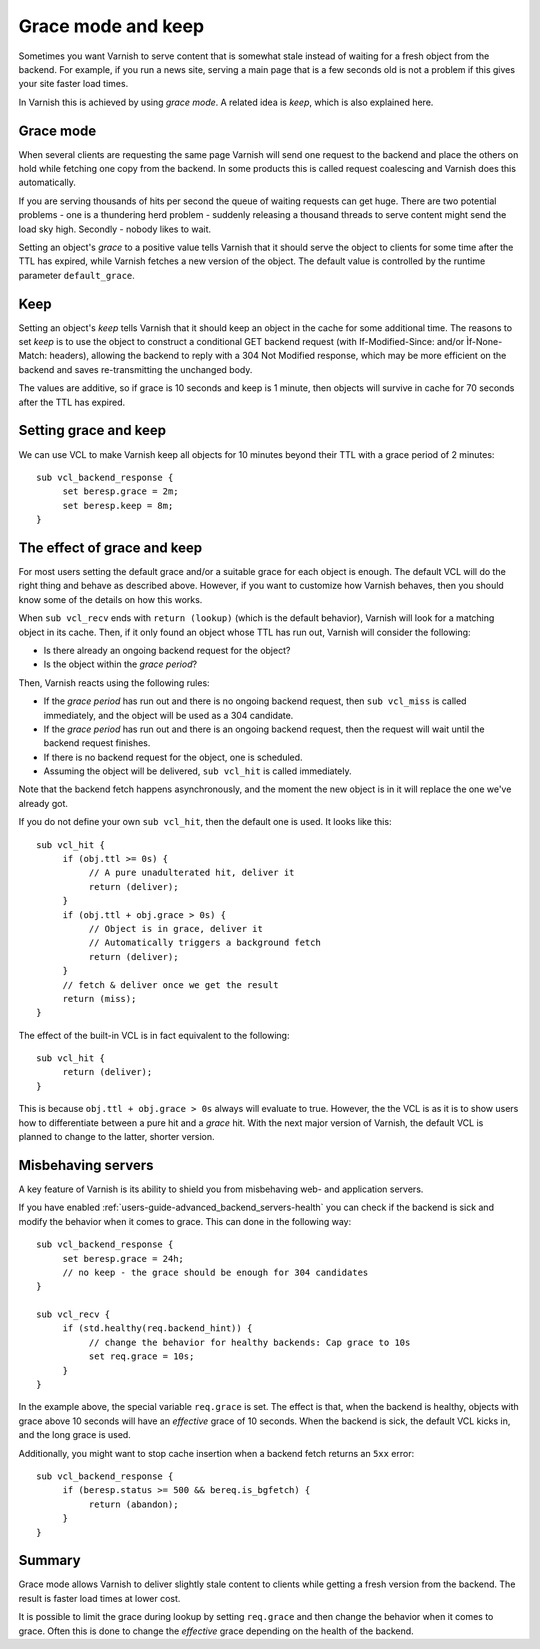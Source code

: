 .. _users-guide-handling_misbehaving_servers:

Grace mode and keep
-------------------

Sometimes you want Varnish to serve content that is somewhat stale
instead of waiting for a fresh object from the backend. For example,
if you run a news site, serving a main page that is a few seconds old
is not a problem if this gives your site faster load times.

In Varnish this is achieved by using `grace mode`. A related idea
is `keep`, which is also explained here.

Grace mode
~~~~~~~~~~

When several clients are requesting the same page Varnish will send
one request to the backend and place the others on hold while fetching
one copy from the backend. In some products this is called request
coalescing and Varnish does this automatically.

If you are serving thousands of hits per second the queue of waiting
requests can get huge. There are two potential problems - one is a
thundering herd problem - suddenly releasing a thousand threads to
serve content might send the load sky high. Secondly - nobody likes to
wait.

Setting an object's `grace` to a positive value tells Varnish that it
should serve the object to clients for some time after the TTL has
expired, while Varnish fetches a new version of the object. The default
value is controlled by the runtime parameter ``default_grace``.

Keep
~~~~

Setting an object's `keep` tells Varnish that it should keep an object
in the cache for some additional time. The reasons to set `keep` is to
use the object to construct a conditional GET backend request (with
If-Modified-Since: and/or Ìf-None-Match: headers), allowing the
backend to reply with a 304 Not Modified response, which may be more
efficient on the backend and saves re-transmitting the unchanged body.

The values are additive, so if grace is 10 seconds and keep is 1 minute,
then objects will survive in cache for 70 seconds after the TTL has
expired.

Setting grace and keep
~~~~~~~~~~~~~~~~~~~~~~

We can use VCL to make Varnish keep all objects for 10 minutes beyond
their TTL with a grace period of 2 minutes::

  sub vcl_backend_response {
       set beresp.grace = 2m;
       set beresp.keep = 8m;
  }

The effect of grace and keep
~~~~~~~~~~~~~~~~~~~~~~~~~~~~

For most users setting the default grace and/or a suitable grace for
each object is enough. The default VCL will do the right thing and
behave as described above. However, if you want to customize how
Varnish behaves, then you should know some of the details on how this
works.

When ``sub vcl_recv`` ends with ``return (lookup)`` (which is the
default behavior), Varnish will look for a matching object in its
cache. Then, if it only found an object whose TTL has run out, Varnish
will consider the following:

* Is there already an ongoing backend request for the object?
* Is the object within the `grace period`?

Then, Varnish reacts using the following rules:

* If the `grace period` has run out and there is no ongoing backend
  request, then ``sub vcl_miss`` is called immediately, and the object
  will be used as a 304 candidate.
* If the `grace period` has run out and there is an ongoing backend
  request, then the request will wait until the backend request
  finishes.
* If there is no backend request for the object, one is scheduled.
* Assuming the object will be delivered, ``sub vcl_hit`` is called
  immediately.

Note that the backend fetch happens asynchronously, and the moment the
new object is in it will replace the one we've already got.

If you do not define your own ``sub vcl_hit``, then the default one is
used. It looks like this::

  sub vcl_hit {
       if (obj.ttl >= 0s) {
            // A pure unadulterated hit, deliver it
            return (deliver);
       }
       if (obj.ttl + obj.grace > 0s) {
            // Object is in grace, deliver it
            // Automatically triggers a background fetch
            return (deliver);
       }
       // fetch & deliver once we get the result
       return (miss);
  }

The effect of the built-in VCL is in fact equivalent to the following::

  sub vcl_hit {
       return (deliver);
  }

This is because ``obj.ttl + obj.grace > 0s`` always will evaluate to
true. However, the the VCL is as it is to show users how to
differentiate between a pure hit and a `grace` hit. With the next
major version of Varnish, the default VCL is planned to change to the
latter, shorter version.

Misbehaving servers
~~~~~~~~~~~~~~~~~~~

A key feature of Varnish is its ability to shield you from misbehaving
web- and application servers.

If you have enabled :ref:`users-guide-advanced_backend_servers-health`
you can check if the backend is sick and modify the behavior when it
comes to grace. This can done in the following way::

  sub vcl_backend_response {
       set beresp.grace = 24h;
       // no keep - the grace should be enough for 304 candidates
  }

  sub vcl_recv {
       if (std.healthy(req.backend_hint)) {
            // change the behavior for healthy backends: Cap grace to 10s
            set req.grace = 10s;
       }
  }

In the example above, the special variable ``req.grace`` is set.  The
effect is that, when the backend is healthy, objects with grace above
10 seconds will have an `effective` grace of 10 seconds.  When the
backend is sick, the default VCL kicks in, and the long grace is used.

Additionally, you might want to stop cache insertion when a backend fetch
returns an ``5xx`` error::

  sub vcl_backend_response {
       if (beresp.status >= 500 && bereq.is_bgfetch) {
            return (abandon);
       }
  }

Summary
~~~~~~~

Grace mode allows Varnish to deliver slightly stale content to clients
while getting a fresh version from the backend. The result is faster
load times at lower cost.

It is possible to limit the grace during lookup by setting
``req.grace`` and then change the behavior when it comes to
grace. Often this is done to change the `effective` grace depending on
the health of the backend.
